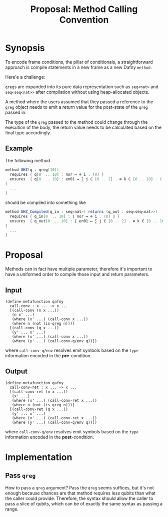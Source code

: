 #+TITLE: Proposal: Method Calling Convention
#+OPTIONS: toc:nil date:nil H:4 author:nil

* Synopsis

To encode frame conditions, the pillar of conditionals, a straightforward
approach is compile statements in a new frame as a new Dafny =method=.
# 
Here'e a challenge:

=qreg=​s are expanded into its pure data representation such as =seq<nat>= and
=seq<seq<nat>>= after compilation without using heap-allocated objects.
# 
A method where the users assumed that they passed a reference to the =qreg=
object needs to emit a return value for the post-state of the =qreg= passed
in.
# 
The type of the =qreg= passed to the method could change through the execution
of the body, the return value needs to be calculated based on the final type
accordingly.


** Example 
The following method 

#+begin_src csharp
  method GHZ(q : qreg[10])
    requires { q[0  .. 10] : nor ↦ ⊗ i . (0) }
    ensures  { q[0  .. 10] : en01 ↦ ∑ j ∈ [0 .. 2] . ⊗ k ∈ [0 .. 10] . ( j ) }
  {
    ...
  }
#+end_src
#
should be compiled into something like
# 
#+begin_src csharp
  method GHZ_Compiled(q_in : seq<nat>) returns (q_out : seq<seq<nat>>)
    requires { q_in[0  .. 10] : ⟦ nor ↦ ⊗ i . (0) ⟧ }
    ensures  { q_out[0  .. 10] : ⟦ en01 ↦ ∑ j ∈ [0 .. 2] . ⊗ k ∈ [0 .. 10] . ( j ) ⟧ }
  {
    ...
  }
#+end_src


* Proposal

Methods can in fact have multiple parameter, therefore it's important to have a
uniformed order to compile those input and return parameters.

** Input
#+begin_src racket
  (define-metafunction qafny
    call-conv : x ... -> x ...
    [(call-conv (n x ...))
     (n x' ...)
     (where (x' ...) (call-conv x ...))
     (where n (not (is-qreg n)))]
    [(call-conv (q x ...))
     (y' ... x' ...)
     (where (x' ...) (call-conv x ...))
     (where (y' ...) (call-conv-q/env q))])
#+end_src
#
where =call-conv-q/env= resolves emit symbols based on the =type= information
encoded in the *pre*-condition.

** Output
#+begin_src racket
  (define-metafunction qafny
    call-conv-ret : x ... -> x ...
    [(call-conv-ret (n x ...))
     (x' ...)
     (where (x' ...) (call-conv-ret x ...))
     (where n (not (is-qreg n)))]
    [(call-conv-ret (q x ...))
     (y' ... x' ...)
     (where (x' ...) (call-conv-ret x ...))
     (where (y' ...) (call-conv-q/env q))])
#+end_src
#
where =call-conv-q/env= resolves emit symbols based on the =type= information
encoded in the *post*-condition.


* Implementation

** Pass =qreg=
How to pass a =qreg= argument? Pass the =qreg= seems suffices, but it's not
enough because chances are that method requires less qubits than what the caller
could provide. Therefore, the syntax should allow the caller to pass a slice of
qubits, which can be of exactly the same syntax as passing a range.
